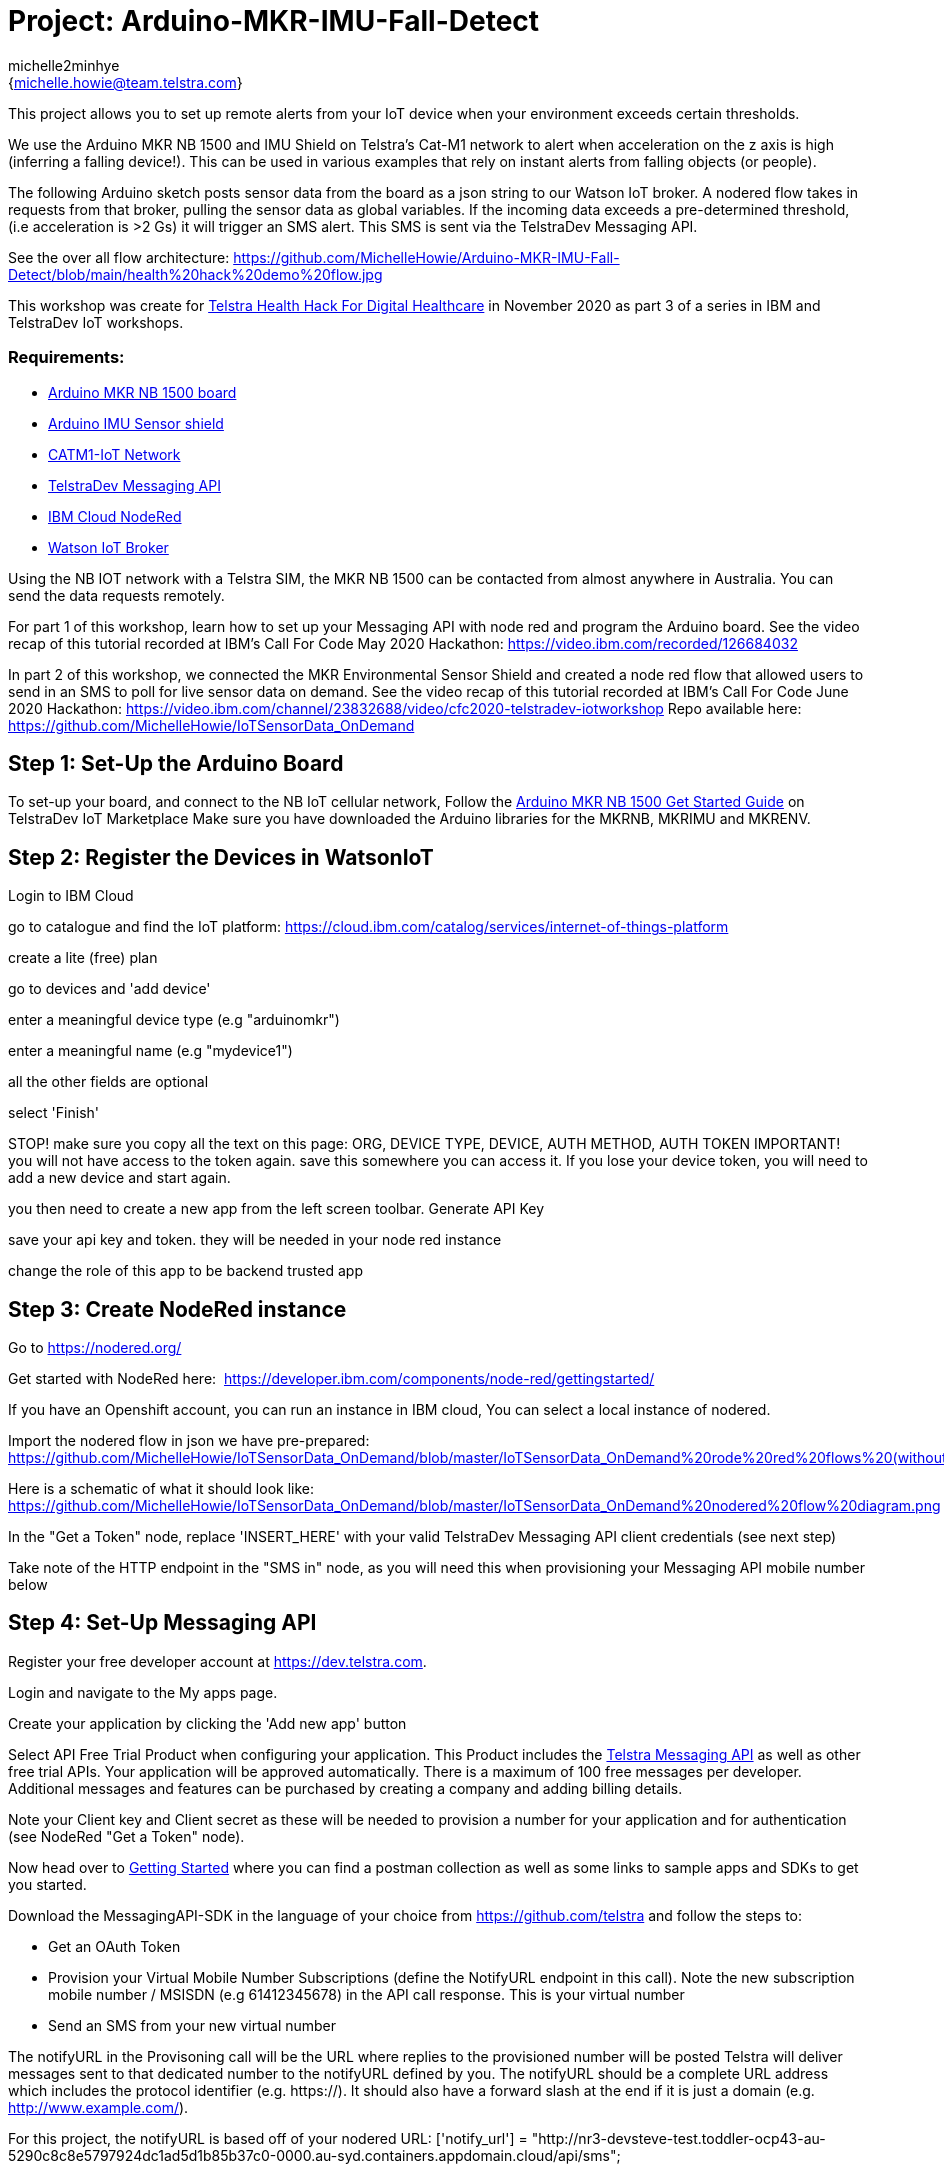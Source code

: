 :Author: michelle2minhye
:Email: {michelle.howie@team.telstra.com}
:Date: 16/06/2020
:Revision: version#2
:License: Public Domain

= Project: Arduino-MKR-IMU-Fall-Detect

This project allows you to set up remote alerts from your IoT device when your environment exceeds certain thresholds.

We use the Arduino MKR NB 1500 and IMU Shield on Telstra's Cat-M1 network to alert when acceleration on the z axis is high (inferring a falling device!). This can be used in various examples that rely on instant alerts from falling objects (or people).

The following Arduino sketch posts sensor data from the board as a json string to our Watson IoT broker.
A nodered flow takes in requests from that broker, pulling the sensor data as global variables. 
If the incoming data exceeds a pre-determined threshold, (i.e acceleration is >2 Gs) it will trigger an SMS alert.
This SMS is sent via the TelstraDev Messaging API.  

See the over all flow architecture: https://github.com/MichelleHowie/Arduino-MKR-IMU-Fall-Detect/blob/main/health%20hack%20demo%20flow.jpg 

This workshop was create for https://www.telstrahealth.com/content/telstrahealth/en/home/H4DH.html[Telstra Health Hack For Digital Healthcare] in November 2020 as part 3 of a series in IBM and TelstraDev IoT workshops.

=== Requirements: 

- https://dev.telstra.com/iot-marketplace/arduino-mkr-nb-1500[Arduino MKR NB 1500 board] 
- https://store.arduino.cc/usa/arduino-mkr-imu-shield[Arduino IMU Sensor shield]
- https://dev.telstra.com/content/what-connectivity-included-arduino-mkr-nb-1500-telstradev-iot-marketplace[CATM1-IoT Network]
- https://dev.telstra.com/content/messaging-api[TelstraDev Messaging API]
- https://nodered.org/docs/getting-started/ibmcloud[IBM Cloud NodeRed]
- https://www.ibm.com/cloud/watson-iot-platform[Watson IoT Broker]


Using the NB IOT network with a Telstra SIM, the MKR NB 1500 can be contacted from almost anywhere in Australia.
You can send the data requests remotely.

For part 1 of this workshop, learn how to set up your Messaging API with node red and program the Arduino board. 
See the video recap of this tutorial recorded at IBM's Call For Code May 2020 Hackathon: https://video.ibm.com/recorded/126684032  

In part 2 of this workshop, we connected the MKR Environmental Sensor Shield and created a node red flow that allowed users to send in an SMS to poll for live sensor data on demand. 
See the video recap of this tutorial recorded at IBM's Call For Code June 2020 Hackathon: https://video.ibm.com/channel/23832688/video/cfc2020-telstradev-iotworkshop 
Repo available here: https://github.com/MichelleHowie/IoTSensorData_OnDemand   

== Step 1: Set-Up the Arduino Board
To set-up your board, and connect to the NB IoT cellular network, 
Follow the https://dev.telstra.com/sites/default/files/assets/Arduino-MKR-NB-1500-Starter-Guide.pdf[Arduino MKR NB 1500 Get Started Guide] on TelstraDev IoT Marketplace
Make sure you have downloaded the Arduino libraries for the MKRNB, MKRIMU and MKRENV.

== Step 2: Register the Devices in WatsonIoT
Login to IBM Cloud

go to catalogue and find the IoT platform: https://cloud.ibm.com/catalog/services/internet-of-things-platform 

create a lite (free) plan

go to devices and 'add device'

enter a meaningful device type (e.g "arduinomkr")

enter a meaningful name (e.g "mydevice1")

all the other fields are optional

select 'Finish'

STOP! make sure you copy all the text on this page: ORG, DEVICE TYPE, DEVICE, AUTH METHOD, AUTH TOKEN
IMPORTANT! you will not have access to the token again. save this somewhere you can access it. 
If you lose your device token, you will need to add a new device and start again.

you then need to create a new app from the left screen toolbar. Generate API Key

save your api key and token. they will be needed in your node red instance

change the role of this app to be backend trusted app

== Step 3: Create NodeRed instance
Go to https://nodered.org/

Get started with NodeRed here:  https://developer.ibm.com/components/node-red/gettingstarted/

If you have an Openshift account, you can run an instance in IBM cloud,
You can select a local instance of nodered.

Import the nodered flow in json we have pre-prepared: 
https://github.com/MichelleHowie/IoTSensorData_OnDemand/blob/master/IoTSensorData_OnDemand%20rode%20red%20flows%20(without%20client%20creds).json

Here is a schematic of what it should look like: 
https://github.com/MichelleHowie/IoTSensorData_OnDemand/blob/master/IoTSensorData_OnDemand%20nodered%20flow%20diagram.png

In the "Get a Token" node, replace 'INSERT_HERE' with your valid TelstraDev Messaging API client credentials (see next step)

Take note of the HTTP endpoint in the "SMS in" node, as you will need this when provisioning your Messaging API mobile number below

== Step 4: Set-Up Messaging API

Register your free developer account at https://dev.telstra.com.

Login and navigate to the My apps page.

Create your application by clicking the 'Add new app' button

Select API Free Trial Product when configuring your application. This Product includes the https://dev.telstra.com/content/messaging-api[Telstra Messaging API] as well as other free trial APIs. Your application will be approved automatically. 
There is a maximum of 100 free messages per developer. Additional messages and features can be purchased by creating a company and adding billing details. 

Note your Client key and Client secret as these will be needed to provision a number for your application and for authentication (see NodeRed "Get a Token" node).

Now head over to https://dev.telstra.com/content/messaging-api#section/Getting-Started[Getting Started] where you can find a postman collection as well as some links to sample apps and SDKs to get you started.

Download the MessagingAPI-SDK in the language of your choice from https://github.com/telstra and follow the steps to:

- Get an OAuth Token
- Provision your Virtual Mobile Number Subscriptions (define the NotifyURL endpoint in this call). 
Note the new subscription mobile number / MSISDN (e.g 61412345678) in the API call response. This is your virtual number
- Send an SMS from your new virtual number

The notifyURL in the Provisoning call will be the URL where replies to the provisioned number will be posted
Telstra will deliver messages sent to that dedicated number to the notifyURL defined by you. 
The notifyURL should be a complete URL address which includes the protocol identifier (e.g. https://). 
It should also have a forward slash at the end if it is just a domain (e.g. http://www.example.com/).

For this project, the notifyURL is based off of your nodered URL:
['notify_url'] = "http://nr3-devsteve-test.toddler-ocp43-au-5290c8c8e5797924dc1ad5d1b85b37c0-0000.au-syd.containers.appdomain.cloud/api/sms";

If that NotifyURL is the correct nodered http in endpoint, you should see the message payload of any inbound messages to your number appear in nodered 'SMS in' node
it's then matched to the possible requests for sensor data (temp, UV, humidity, light)
the most recent sensor data is pulled every 30 seconds from watson IoT and stored in the nodered global variables.
The matched word + the matching global variables + time of latest data from sensors + information from the inbound text ('from' address) make up the response to send an SMS reply using another http request 
(i.e another call to the TelstraDev Messaging API Gateway)

BEFORE Deploying the NodeRed flow, make sure you have provisioned a mobile number with the TelstraDev Messaging API with a NotifyURL.
If you are using the free trial, you will also need to register your https://dev.telstra.com/content/messaging-api#operation/freeTrialBnumRegister[b-numbers] that will receive the SMS alerts.

We've added a tab in the node red flow to provision the subscription and register bnumbers, or you can do this in postman using https://dev.telstra.com/content/messaging-api#section/Getting-Started[our collections]. 

== Step 5: Prepare Arduino Sketch

Download the .ino Arduino sketch from this repo and open in your Arduino IDE.

Add your secrets from the Waston IoT platform (token, org, device name, device type).

Carefully connect your IMU sensor shield by aligning the pins to the MKR NB 1500 board.

Upload the code contained in this sketch on to your board

== Step 6: Deploy and Test!
Deploy the NodeRed Flow

When your device moves suddenly, the acceleration in Gs will increase. Give it a go by shaking it lightly.

Then you should get a text with the pre-defined text.

FIN!

=== Folder structure

....
 TDev_Arduino_IoT_Test_without_secrets              					=> Arduino sketch folder
  ├── TDev_Arduino_IoT_Test_without_secrets.ino     					=> main Arduino file
 ├── IoTSensorData_OnDemand rode red flows (without client creds).json  => (optional) pre-loaded nodered flow you can import
 ├── IoTSensorData_OnDemand nodered flow diagram.png    				=> (optional) pre-loaded nodered flow you can import
 ├── IoTSensorData_OnDemand overall flow diagram.png   					=> schematic of the final working demo
 └── ReadMe.adoc         												=> this file
....

=== License
This project is released under a {Apache License 2.0} .

=== Contributing
To contribute to this project please contact michelle2minhye https://id.arduino.cc/michelle2minhye

=== Help
This document is written in the _AsciiDoc_ format, a markup language to describe documents.
If you need help you can search the http://www.methods.co.nz/asciidoc[AsciiDoc homepage]
or consult the http://powerman.name/doc/asciidoc[AsciiDoc cheatsheet]

